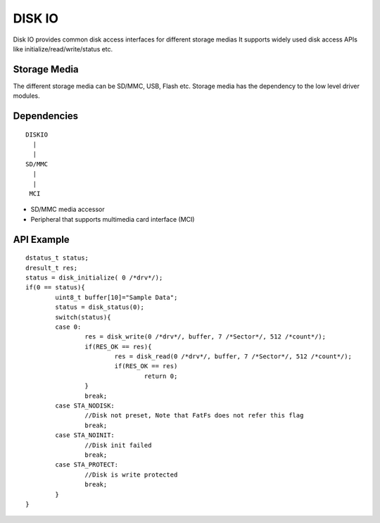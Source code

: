 DISK IO
=======
Disk IO provides common disk access interfaces for different storage medias
It supports widely used disk access APIs like initialize/read/write/status etc.

Storage Media
-------------

The different storage media can be SD/MMC, USB, Flash etc.
Storage media has the dependency to the low level driver modules.


Dependencies
------------

::

         DISKIO
           |
           |
         SD/MMC
           |
           |
          MCI

* SD/MMC media accessor
* Peripheral that supports multimedia card interface (MCI)

API Example
------------

::

	dstatus_t status;
	dresult_t res;
	status = disk_initialize( 0 /*drv*/);
	if(0 == status){
		uint8_t buffer[10]="Sample Data";
		status = disk_status(0);
		switch(status){
		case 0:
			res = disk_write(0 /*drv*/, buffer, 7 /*Sector*/, 512 /*count*/);
			if(RES_OK == res){
				res = disk_read(0 /*drv*/, buffer, 7 /*Sector*/, 512 /*count*/);
				if(RES_OK == res)
					return 0;
			}
			break;
		case STA_NODISK:
			//Disk not preset, Note that FatFs does not refer this flag
			break;
		case STA_NOINIT:
			//Disk init failed
			break;
		case STA_PROTECT:
			//Disk is write protected
			break;
		}
	}
